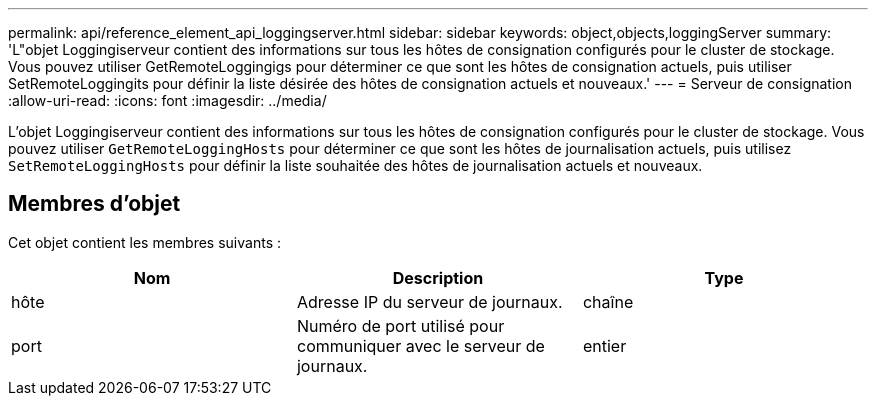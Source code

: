 ---
permalink: api/reference_element_api_loggingserver.html 
sidebar: sidebar 
keywords: object,objects,loggingServer 
summary: 'L"objet Loggingiserveur contient des informations sur tous les hôtes de consignation configurés pour le cluster de stockage. Vous pouvez utiliser GetRemoteLoggingigs pour déterminer ce que sont les hôtes de consignation actuels, puis utiliser SetRemoteLoggingits pour définir la liste désirée des hôtes de consignation actuels et nouveaux.' 
---
= Serveur de consignation
:allow-uri-read: 
:icons: font
:imagesdir: ../media/


[role="lead"]
L'objet Loggingiserveur contient des informations sur tous les hôtes de consignation configurés pour le cluster de stockage. Vous pouvez utiliser `GetRemoteLoggingHosts` pour déterminer ce que sont les hôtes de journalisation actuels, puis utilisez `SetRemoteLoggingHosts` pour définir la liste souhaitée des hôtes de journalisation actuels et nouveaux.



== Membres d'objet

Cet objet contient les membres suivants :

|===
| Nom | Description | Type 


 a| 
hôte
 a| 
Adresse IP du serveur de journaux.
 a| 
chaîne



 a| 
port
 a| 
Numéro de port utilisé pour communiquer avec le serveur de journaux.
 a| 
entier

|===